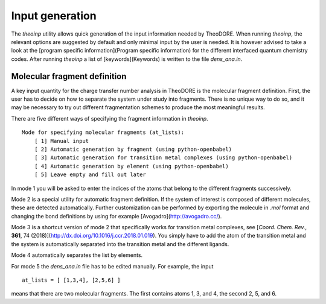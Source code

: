 Input generation
----------------

The `theoinp` utility allows quick generation of the input information needed by TheoDORE. When running `theoinp`, the relevant options are suggested by default and only minimal input by the user is needed. It is however advised to take a look at the [program specific information](Program specific information) for the different interfaced quantum chemistry codes. After running `theoinp` a list of [keywords](Keywords) is written to the file `dens_ana.in`.



.. colt_commandline:: theodore  run
   :subparsers: options(theoinp)
   :header: False

   alias = theodore

   [arg_format]
   name = 25
   comment = 60

   [subparser_format]
   name = 25
   comment = 60


Molecular fragment definition
~~~~~~~~~~~~~~~~~~~~~~~~~~~~~

A key input quantity for the charge transfer number analysis in TheoDORE is the molecular fragment definition. First, the user has to decide on how to separate the system under study into fragments. There is no unique way to do so, and it may be necessary to try out different fragmentation schemes to produce the most meaningful results.

There are five different ways of specifying the fragment information in `theoinp`.

::

    Mode for specifying molecular fragments (at_lists):
        [ 1] Manual input
        [ 2] Automatic generation by fragment (using python-openbabel)
        [ 3] Automatic generation for transition metal complexes (using python-openbabel)
        [ 4] Automatic generation by element (using python-openbabel)
        [ 5] Leave empty and fill out later

In mode 1 you will be asked to enter the indices of the atoms that belong to the different fragments successively.

Mode 2 is a special utility for automatic fragment definition. If the system of interest is composed of different molecules, these are detected automatically. Further customization can be performed by exporting the molecule in `.mol` format and changing the bond definitions by using for example [Avogadro](http://avogadro.cc/).

Mode 3 is a shortcut version of mode 2 that specifically works for transition metal complexes, see [*Coord. Chem. Rev.*, **361**, 74 (2018)](http://dx.doi.org/10.1016/j.ccr.2018.01.019). You simply have to add the atom of the transition metal and the system is automatically separated into the transition metal and the different ligands.

Mode 4 automatically separates the list by elements.

For mode 5 the `dens_ana.in` file has to be edited manually. For example, the input

::

    at_lists = [ [1,3,4], [2,5,6] ]

means that there are two molecular fragments. The first contains atoms 1, 3, and 4, the second 2, 5, and 6.

